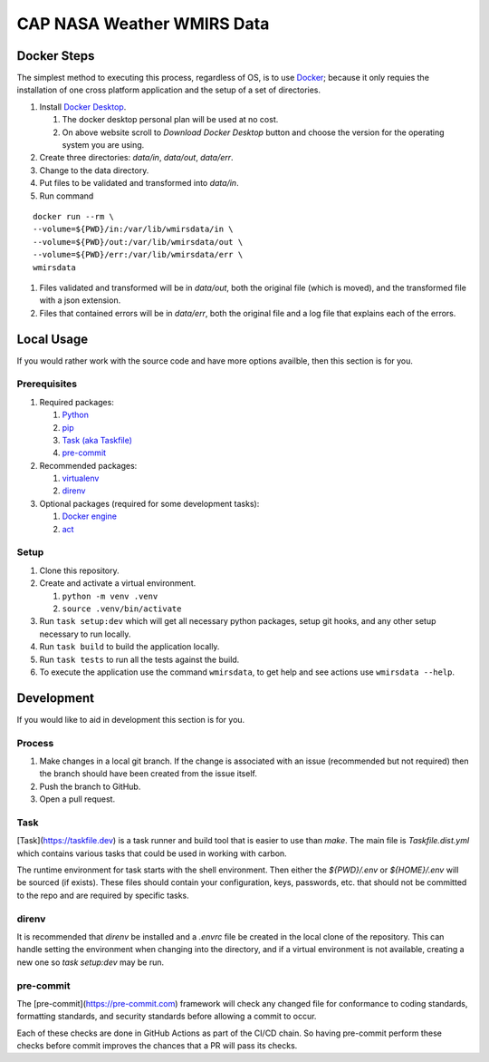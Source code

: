 ***************************
CAP NASA Weather WMIRS Data
***************************



Docker Steps
============

The simplest method to executing this process, regardless of OS, is to use
`Docker <https://www.docker.com>`_; because it only requies the installation
of one cross platform application and the setup of a set of directories.

#. Install `Docker Desktop <https://www.docker.com/products/docker-desktop/>`_.

   #. The docker desktop personal plan will be used at no cost.

   #. On above website scroll to `Download Docker Desktop` button and choose
      the version for the operating system you are using.

#. Create three directories: `data/in`, `data/out`, `data/err`.

#. Change to the data directory.

#. Put files to be validated and transformed into `data/in`.

#. Run command

::

   docker run --rm \
   --volume=${PWD}/in:/var/lib/wmirsdata/in \
   --volume=${PWD}/out:/var/lib/wmirsdata/out \
   --volume=${PWD}/err:/var/lib/wmirsdata/err \
   wmirsdata

#. Files validated and transformed will be in `data/out`, both the original
   file (which is moved), and the transformed file with a json extension.

#. Files that contained errors will be in `data/err`, both the original file
   and a log file that explains each of the errors.



Local Usage
===========

If you would rather work with the source code and have more options availble,
then this section is for you.


Prerequisites
-------------

#. Required packages:

   #. `Python <https://www.python.com>`_
   #. `pip <https://pip.pypa.io/en/stable/>`_
   #. `Task (aka Taskfile) <https://taskfile.dev>`_
   #. `pre-commit <https://pre-commit.com>`_

#. Recommended packages:

   #. `virtualenv <https://virtualenv.pypa.io/en/latest/>`_
   #. `direnv <https://direnv.net>`_

#. Optional packages (required for some development tasks):

   #. `Docker engine <https://www.docker.com>`_
   #. `act <https://nektosact.com>`_


Setup
-----

#. Clone this repository.

#. Create and activate a virtual environment.

   #. ``python -m venv .venv``
   #. ``source .venv/bin/activate``

#. Run ``task setup:dev`` which will get all necessary python packages, setup
   git hooks, and any other setup necessary to run locally.

#. Run ``task build`` to build the application locally.

#. Run ``task tests`` to run all the tests against the build.

#. To execute the application use the command ``wmirsdata``, to get help and
   see actions use ``wmirsdata --help``.



Development
===========

If you would like to aid in development this section is for you.


Process
-------

#. Make changes in a local git branch. If the change is associated with an
   issue (recommended but not required) then the branch should have been
   created from the issue itself.

#. Push the branch to GitHub.

#. Open a pull request.


Task
----

[Task](https://taskfile.dev) is a task runner and build tool that is easier
to use than `make`. The main file is `Taskfile.dist.yml` which contains
various tasks that could be used in working with carbon.

The runtime environment for task starts with the shell environment. Then
either the `${PWD}/.env` or `${HOME}/.env` will be sourced (if exists).
These files should contain your configuration, keys, passwords, etc. that
should not be committed to the repo and are required by specific tasks.


direnv
------

It is recommended that `direnv` be installed and a `.envrc` file be created
in the local clone of the repository. This can handle setting the environment
when changing into the directory, and if a virtual environment is not
available, creating a new one so `task setup:dev` may be run.


pre-commit
----------

The [pre-commit](https://pre-commit.com) framework will check any changed
file for conformance to coding standards, formatting standards, and security
standards before allowing a commit to occur.

Each of these checks are done in GitHub Actions as part of the CI/CD chain.
So having pre-commit perform these checks before commit improves the chances
that a PR will pass its checks.
